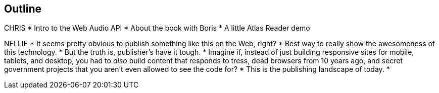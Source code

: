 == Outline

CHRIS
* Intro to the Web Audio API
* About the book with Boris
* A little Atlas Reader demo

NELLIE
* It seems pretty obvious to publish something like this on the Web, right?
* Best way to really show the awesomeness of this technology.
* But the truth is, publisher's have it tough.
* Imagine if, instead of just building responsive sites for mobile, tablets, and desktop, you had to _also_ build content that responds to tress, dead browsers from 10 years ago, and secret government projects that you aren't even allowed to see the code for?
* This is the publishing landscape of today.
* 